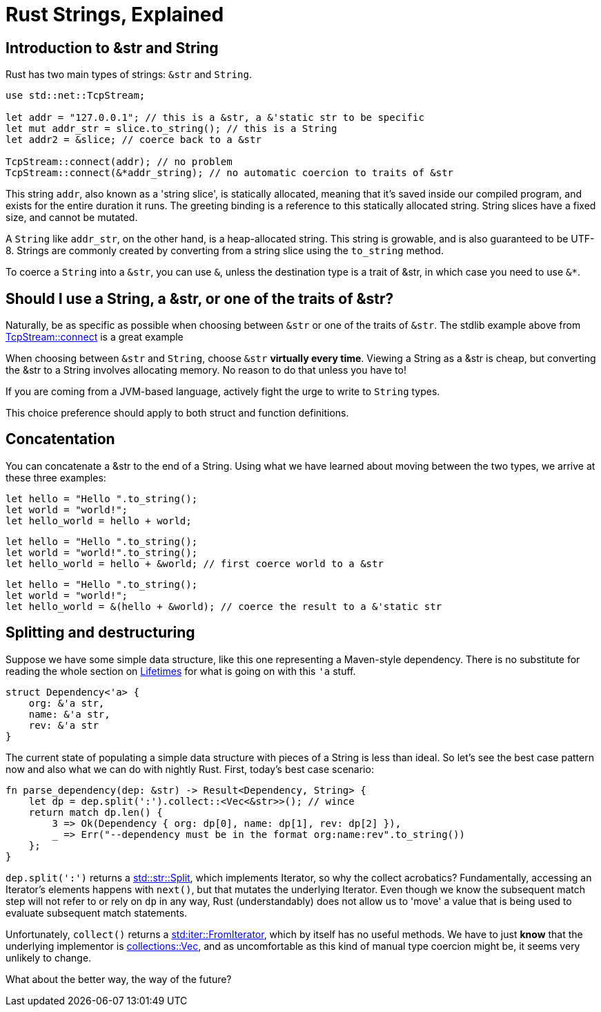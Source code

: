 = Rust Strings, Explained

== Introduction to &str and String

Rust has two main types of strings: `&str` and `String`.

[code,rust]
----
use std::net::TcpStream;

let addr = "127.0.0.1"; // this is a &str, a &'static str to be specific
let mut addr_str = slice.to_string(); // this is a String
let addr2 = &slice; // coerce back to a &str

TcpStream::connect(addr); // no problem
TcpStream::connect(&*addr_string); // no automatic coercion to traits of &str
----

This string `addr`, also known as a 'string slice', is statically allocated, meaning that it’s saved inside our compiled program, and exists for the entire duration it runs. The greeting binding is a reference to this statically allocated string. String slices have a fixed size, and cannot be mutated.

A `String` like `addr_str`, on the other hand, is a heap-allocated string. This string is growable, and is also guaranteed to be UTF-8. Strings are commonly created by converting from a string slice using the `to_string` method.

To coerce a `String` into a `&str`, you can use `&`, unless the destination type is a trait of &str, in which case you need to use `&*`.


== Should I use a String, a &str, or one of the traits of &str?

Naturally, be as specific as possible when choosing between `&str` or one of the traits of `&str`.  The stdlib example above from link:https://doc.rust-lang.org/std/net/struct.TcpStream.html#method.connect[TcpStream::connect] is a great example

When choosing between `&str` and `String`, choose `&str` **virtually every time**.  Viewing a String as a &str is cheap, but converting the &str to a String involves allocating memory. No reason to do that unless you have to!

If you are coming from a JVM-based language, actively fight the urge to write to `String` types.

This choice preference should apply to both struct and function definitions.

== Concatentation

You can concatenate a &str to the end of a String.  Using what we have learned about moving between the two types, we arrive at these three examples:

[code,rust]
----
let hello = "Hello ".to_string();
let world = "world!";
let hello_world = hello + world;
----

[code,rust]
----
let hello = "Hello ".to_string();
let world = "world!".to_string();
let hello_world = hello + &world; // first coerce world to a &str
----

[code,rust]
----
let hello = "Hello ".to_string();
let world = "world!";
let hello_world = &(hello + &world); // coerce the result to a &'static str
----

== Splitting and destructuring

Suppose we have some simple data structure, like this one representing a Maven-style  dependency.  There is no substitute for reading the whole section on link:https://doc.rust-lang.org/book/lifetimes.html[Lifetimes] for what is going on with this `'a` stuff.

[code,rust]
----
struct Dependency<'a> {
    org: &'a str,
    name: &'a str,
    rev: &'a str
}
----

The current state of populating a simple data structure with pieces of a String is less than ideal.  So let's see the best case pattern now and also what we can do with nightly Rust.  First, today's best case scenario:

[code,rust]
----
fn parse_dependency(dep: &str) -> Result<Dependency, String> {
    let dp = dep.split(':').collect::<Vec<&str>>(); // wince
    return match dp.len() {
        3 => Ok(Dependency { org: dp[0], name: dp[1], rev: dp[2] }),
        _ => Err("--dependency must be in the format org:name:rev".to_string())
    };
}

----

`dep.split(':')` returns a link:https://doc.rust-lang.org/std/str/struct.Split.html[std::str::Split], which implements Iterator, so why the collect acrobatics?  Fundamentally, accessing an Iterator's elements happens with `next()`, but that mutates the underlying Iterator.  Even though we know the subsequent match step will not refer to or rely on `dp` in any way, Rust (understandably) does not allow us to 'move' a value that is being used to evaluate subsequent match statements. 

Unfortunately, `collect()` returns a link:https://doc.rust-lang.org/std/iter/trait.FromIterator.html[std:iter::FromIterator], which by itself has no useful methods.  We have to just **know** that the underlying implementor is link:https://doc.rust-lang.org/collections/vec/struct.Vec.html[collections::Vec], and as uncomfortable as this kind of manual type coercion might be, it seems very unlikely to change.

What about the better way, the way of the future?


